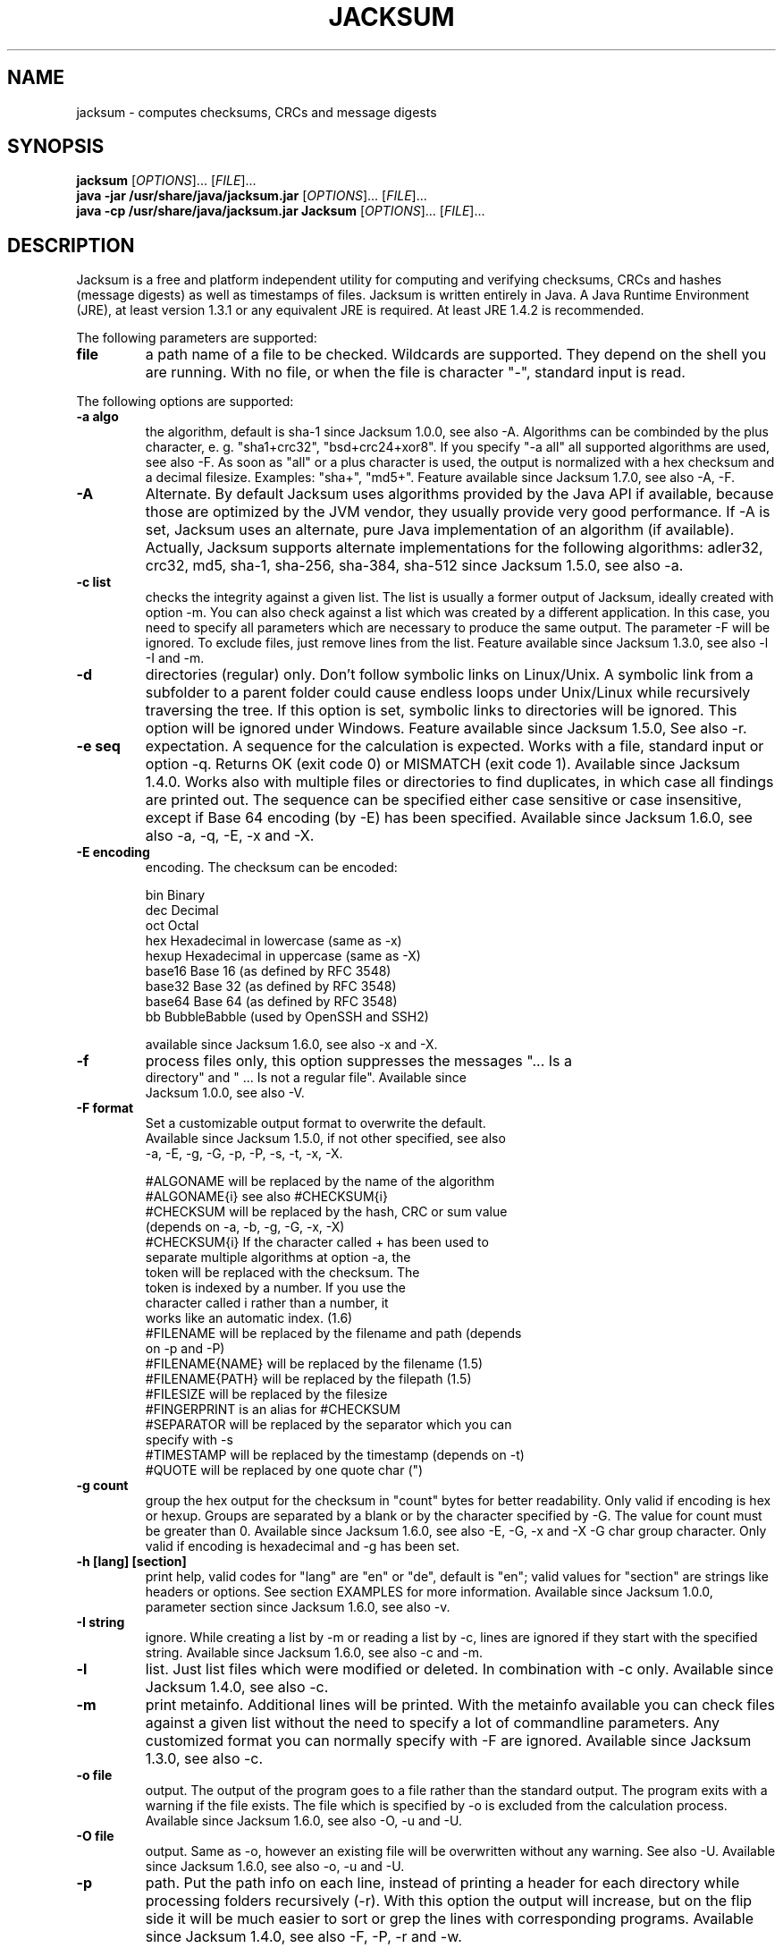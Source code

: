 .TH JACKSUM "1" "May 2008" "JACKSUM" 

.SH NAME
jacksum \- computes checksums, CRCs and message digests

.SH SYNOPSIS
\fBjacksum\fR [\fIOPTIONS\fR]... [\fIFILE\fR]...
.br
\fBjava -jar /usr/share/java/jacksum.jar\fR [\fIOPTIONS\fR]... [\fIFILE\fR]...
.br
\fBjava -cp /usr/share/java/jacksum.jar Jacksum\fR [\fIOPTIONS\fR]... [\fIFILE\fR]...

.SH DESCRIPTION
Jacksum is a free and platform independent utility for computing
and verifying checksums, CRCs and hashes (message digests) as well
as timestamps of files. Jacksum is written entirely in Java.  A Java
Runtime Environment (JRE), at least version 1.3.1 or any equivalent JRE
is required. At least JRE 1.4.2 is recommended.

The following parameters are supported:

.TP
\fBfile\fR
a path name of a file to be checked. Wildcards are supported. They depend
on the shell you are running.  With no file, or when the file is character
"-", standard input is read.

.PP
The following options are supported:

.TP
\fB-a algo\fR
the algorithm, default is sha-1 since Jacksum 1.0.0, see also -A.
Algorithms can be combinded by the plus character, e. g.  "sha1+crc32",
"bsd+crc24+xor8".  If you specify "-a all" all supported algorithms
are used, see also -F. As soon as "all" or a plus character is used, the
output is normalized with a hex checksum and a decimal filesize. Examples:
"sha+", "md5+". Feature available since Jacksum 1.7.0, see also -A, -F.

.TP
\fB-A\fR
Alternate. By default Jacksum uses algorithms provided by the Java API if
available, because those are optimized by the JVM vendor, they usually
provide very good performance.  If -A is set, Jacksum uses an alternate,
pure Java implementation of an algorithm (if available). Actually, Jacksum
supports alternate implementations for the following algorithms: adler32,
crc32, md5, sha-1, sha-256, sha-384, sha-512 since Jacksum 1.5.0, see
also -a.

.TP
\fB-c list\fR
checks the integrity against a given list. The list is usually a former
output of Jacksum, ideally created with option -m. You can also check
against a list which was created by a different application. In this case,
you need to specify all parameters which are necessary to produce the
same output. The parameter -F will be ignored.  To exclude files, just
remove lines from the list.  Feature available since Jacksum 1.3.0, see
also -l -I and -m.

.TP
\fB-d\fR
directories (regular) only. Don't follow symbolic links on Linux/Unix. A
symbolic link from a subfolder to a parent folder could cause endless
loops under Unix/Linux while recursively traversing the tree. If this
option is set, symbolic links to directories will be ignored. This option
will be ignored under Windows.  Feature available since Jacksum 1.5.0,
See also -r.

.TP
\fB-e seq\fR
expectation. A sequence for the calculation is expected.  Works with a
file, standard input or option -q. Returns OK (exit code 0) or MISMATCH
(exit code 1).  Available since Jacksum 1.4.0. Works also with multiple
files or directories to find duplicates, in which case all findings are
printed out.  The sequence can be specified either case sensitive or
case insensitive, except if Base 64 encoding (by -E) has been specified.
Available since Jacksum 1.6.0, see also -a, -q, -E, -x and -X.

.TP
\fB-E encoding\fR
encoding. The checksum can be encoded:

.nf
bin          Binary
dec          Decimal
oct          Octal
hex          Hexadecimal in lowercase (same as -x)
hexup        Hexadecimal in uppercase (same as -X)
base16       Base 16 (as defined by RFC 3548)
base32       Base 32 (as defined by RFC 3548)
base64       Base 64 (as defined by RFC 3548)
bb           BubbleBabble (used by OpenSSH and SSH2)

available since Jacksum 1.6.0, see also -x and -X.

.TP
\fB-f\fR
process files only, this option suppresses the messages "... Is a
directory" and " ... Is not a regular file". Available since
Jacksum 1.0.0, see also -V.

.TP
\fB-F format\fR
Set a customizable output format to overwrite the default.
Available since Jacksum 1.5.0, if not other specified, see also
-a, -E, -g, -G, -p, -P, -s, -t, -x, -X.

.nf
#ALGONAME       will be replaced by the name of the algorithm
#ALGONAME{i}    see also #CHECKSUM{i}
#CHECKSUM       will be replaced by the hash, CRC or sum value 
                (depends on -a, -b, -g, -G, -x, -X)
#CHECKSUM{i}    If the character called + has been used to
                separate multiple algorithms at option -a, the 
                token will be replaced with the checksum. The 
                token is indexed by a number. If you use the 
                character called i rather than a number, it 
                works like an automatic index. (1.6)
#FILENAME       will be replaced by the filename and path (depends 
                on -p and -P)
#FILENAME{NAME} will be replaced by the filename (1.5)
#FILENAME{PATH} will be replaced by the filepath (1.5)
#FILESIZE       will be replaced by the filesize
#FINGERPRINT    is an alias for #CHECKSUM
#SEPARATOR      will be replaced by the separator which you can 
                specify with -s
#TIMESTAMP      will be replaced by the timestamp (depends on -t)
#QUOTE          will be replaced by one quote char (")
.fi

.TP
\fB-g count\fR
group the hex output for the checksum in "count" bytes for
better readability. Only valid if encoding is hex or hexup.
Groups are separated by a blank or by the character specified by
-G. The value for count must be greater than 0. Available since Jacksum
1.6.0, see also -E, -G, -x and -X -G char group character. Only
valid if encoding is hexadecimal and -g has been set.

.TP
\fB-h [lang] [section]\fR
print help, valid codes for "lang" are "en" or "de", default is "en";
valid values for "section" are strings like headers or options. See
section EXAMPLES for more information.  Available since Jacksum 1.0.0,
parameter section since Jacksum 1.6.0, see also -v.

.TP
\fB-I string\fR
ignore. While creating a list by -m or reading a list by -c, lines are
ignored if they start with the specified string. Available since Jacksum
1.6.0, see also -c and -m.

.TP
\fB-l\fR
list. Just list files which were modified or deleted.  In combination
with -c only. Available since Jacksum 1.4.0, see also -c.

.TP
\fB-m\fR
print metainfo. Additional lines will be printed. With the
metainfo available you can check files against a given list
without the need to specify a lot of commandline parameters.
Any customized format you can normally specify with -F are
ignored. Available since Jacksum 1.3.0, see also -c.

.TP
\fB-o file\fR
output. The output of the program goes to a file rather than the standard
output. The program exits with a warning if the file exists. The
file which is specified by -o is excluded from the calculation
process. Available since Jacksum 1.6.0, see also -O, -u and -U.

.TP
\fB-O file\fR
output. Same as -o, however an existing file will be overwritten without
any warning. See also -U. Available since Jacksum 1.6.0, see also -o,
-u and -U.

.TP
\fB-p\fR
path. Put the path info on each line, instead of printing a header for
each directory while processing folders recursively (-r). With this
option the output will increase, but on the flip side it will be much
easier to sort or grep the lines with corresponding programs. Available
since Jacksum 1.4.0, see also -F, -P, -r and -w.

.TP
\fB-P char\fR
path separator. By default, the system-dependent default file name
separator character is used. On Unix systems the character is the slash
(/), on Microsoft Windows systems it is the back slash (\\). You can
change the default if a special output format for filenames (such as HTML
links) is required.  Available since Jacksum 1.5.0, see also -F and -p.

.TP
\fB-q [type:]seq\fR
process a sequence quickly and quit the program. The type can be
used to specify the type of the sequence (text, hexadecimal
or decimal):

.nf
txt:Example1
hex:4578616D706C6531
dec:69,120,97,109,112,108,101,49
4578616D706C6531
.fi

If type is not set, the seq is expected to be in hex form.
If type is set to "txt", the platform's default charset will
be used to interpret the sequence called seq. Available since Jacksum
1.3.0 (hex only), type since 1.5.0.

.TP
\fB-r\fR
process subdirectory recursively (without a file parameter the current
directory is used). Available since Jacksum 1.0.0, see also -p and -w.

.TP
\fB-s sep\fR
a custom separator string (\\t, \\n, \\r, \\", \\' and \\\\
will be translated). The default value depends on the checksum
algorithm. Available since Jacksum 1.0.0, see also -F.

.TP
\fB-S\fR
summary. This calculates just one checksum value. All files,
the directory structures, the filenames and timestamps
(if requested) are part of that checksum. See also -w.
Available since Jacksum 1.5.0, see also -r and -w.

.TP
\fB-t form\fR
a timestamp format. Java's formatter class SimpleDateFormat
will be used. Valid characters are

.nf
G   Era designator
y   Year
M   Month in year
w   Week in year
W   Week in month
D   Day in year
d   Day in month
F   Day of week in month
E   Day in week
a   AM/PM marker
H   Hour in day (0-23)
k   Hour in day (1-24)
K   Hour in am/pm (0-11)
h   Hour in am/pm (1-12)
m   Minute in hour
s   Second in minute
S   Millisecond
z   Time zone, general
Z   Time zone, RFC 822
.fi

If form is set to the word "default", timestamps will be
formatted with "yyyyMMddHHmmss". since Jacksum 1.3.0

.nf
#SEPARATOR	will be replaced by the separator which you
			can specify with -s 
#QUOTE		will be replaced by one quote char (")
.fi

Available since Jacksum 1.6.0, see also -F.

.TP
\fB-u file\fR
ugly, undesirable, unforeseen, uninvited. Any error messages of
the program is redirected to a file rather than the standard error.
The program exits if the file exists.  The file which is specified by -u
is excluded from the calculation process.  Available since Jacksum 1.6.0,
see also -U, -o and -O.

.TP
\fB-U file\fR
ugly, undesirable, unforeseen, uninvited. Same as -u, however an existing
file will be overwritten without any warning.  See also -O. Available
since Jacksum 1.6.0, see also -u, -o and -O.

.TP
\fB-v\fR
version. Prints the product version and exits. Available since Jacksum
1.2.0, see also -h.

.TP
\fB-V control\fR
verbose. Prints additional information. If -V is the only
parameter it behaves like -v.  "control" can be one of the
following keywords which must be separated by a comma:

.nf
details  | nodetails     Errors with or without details
warnings | nowarnings    Warnings or no warnings
summary  | nosummary     Summary at the end or not
.fi

If control is set to "default", control is set to
"details,warnings,nosummary". Available since Jacksum 1.6.0, see also
-f and -v.

.TP
\fB-w\fR
The file parameter (the last parameter) is intended to be the working
directory.  This allows to create relative path names rather than absolute
ones. Only valid if the file parameter is a directory. Available since
Jacksum 1.6.0, see also -r and -S.

.TP
\fB-x\fR
lowercase hex output for the checksum, it is an alias for -E
hex. Available since Jacksum 1.1.0, see also -E.

.TP
\fB-X\fR
uppercase hex output for the checksum, it is an alias for -E hexup.
Available since Jacksum 1.1.0, see also -E.

.TP
The following algorithms are supported:

.nf
\fBadler32, adler-32\fR
algorithm:
	Adler32 [java.util.zip.Adler32]
length:
	32 bits
type:
	checksum, 1995
since:
	Jacksum 1.0.0 (alias "adler-32" since 1.2.0)
comment:
	Adler32 was invented by Mark Adler in 1995.
	The specification for Adler32 may be found
	in RFC 1950. Adler32 is a 32-bit extension
	and improvement of the Fletcher algorithm,
	used in the ITU-T X.224 / ISO 8073 standard.
	[jonelo.jacksum.algorithm.Adler32alt] is the
	alternate implementation and it is used if
	option -A is specified.
.fi

.nf
\fBbsd, bsdsum, sumbsd\fR
algorithm:
	BSD checksum algorithm
length:
	16 bits
type:
	checksum
since:
	Jacksum 1.0.0 (alias "bsdsum" since 1.2.0, alias
	"sumbsd" since 1.6.0)
comment:
	output format is exactly like the native
	program sum (size in 1024 byte blocks)
	see also sysv
	- under BeOS    it is /bin/sum [-r]
	- under FreeBSD it is /usr/bin/sum
	  and /usr/bin/cksum -o 1
	- under HP-UX   it is /usr/bin/sum -r
	- under IBM AIX it is /usr/bin/sum [-r]
	- under Linux   it is /usr/bin/sum [-r]
	- under MacOS X it is /usr/bin/sum
	  and /usr/bin/cksum -o 1
	- under Solaris it is /usr/ucb/sum
	- under Windows there is no sum
.fi

.nf
\fBcksum\fR
algorithm:
	POSIX 1003.2 CRC algorithm
length:
	32 bits
type:
	crc
since:
	Jacksum 1.0.0
comment:
	- under BeOS    it is /bin/cksum
	- under FreeBSD it is /usr/bin/cksum
	- under HP-UX   it is /usr/bin/cksum and
	/usr/bin/sum -p
	- under IBM AIX it is /usr/bin/cksum
	- under Linux   it is /usr/bin/cksum
	- under MacOS X it is /usr/bin/cksum
	- under Solaris it is /usr/bin/cksum
	- under Tru64   ist es /bin/cksum (CMD_ENV=xpg4)
	- under Windows there is no cksum
	The POSIX CRC cannot be described completely
	by the Rocksoft-Model, because the algorithm
	appends the message with its length. Without
	this special, the code would be:
	crc:32,04C11DB7,0,false,false,FFFFFFFF
.fi

.nf
\fBcrc64, crc-64\fR
algorithm:
	CRC-64
length:
	64 bits
type:
	crc:64,1B,0,true,true,0
since:
	Jacksum 1.5.0
comment:
	this algorithm is described in the
	ISO 3309 standard.
	(generator poly is x^64 + x^4 + x^3 + x + 1)
.fi

.nf
\fBelf, elf32, elf-32\fR
algorithm:
	ELF
length:
	32 bits
type:
	hash
since:
	Jacksum 1.5.0
comment:
	hash function used in the Unix ELF (Executable
	and Linkable Format) for object files.
.fi

.nf
\fBed2k, emule, edonkey\fR
algorithm:
	eMule/eDonkey
length:
	128 bits
type:
	hash
since:
	Jacksum 1.5.0
comment:
	this algorithm is used in eDonkey resp. eMule,
	it is based on MD4, but returns different
	fingerprints for files >= 9500 KB.
.fi

.nf
\fBgost\fR
algorithm:
	GOST R 34.11-94
	[org.bouncycastle.crypto.digests.GOST3411Digest]
length:
	256 bits
type:
	hash, 1994
since:
	Jacksum 1.6.0
comment:
	"GOsudarstvennyi STandard", Russian for
	"Government Standard". Published in 1994 as
	the Soviet Standard GOST-R-34.11-94.
.fi

.nf
\fBhas160, has-160, has160\fR
algoritm:
	HAS-160 [gnu.crypto.hash.Has160 (jonelo)]
length:
	160 bits
type:
	hash, 2000
since:
	Jacksum 1.7.0
comment:
	HAS-160 is both a cryptographic hash function and
	a Korean TTA-Standard (Telecommunications and
	and Technology Association).
.fi

.nf
\fBhaval, haval_<b>_<r>\fR
algorithm:
	Haval [gnu.crypto.hash.Haval]
length:
	128, 160, 192, 224 or 256 bits
type:
	hash, 1992
since:
	Jacksum 1.4.0
comment:
	Haval was invented by Yuliang Zheng, Josef
	Pieprzyk, and Jennifer Seberry in 1992.
	The Haval message-digest algorithm has a
	variable output length, with variable number of
	rounds. The output length <b> can vary from 128
	to 256 bits in increments of 32 bits. The
	number of rounds <r> can vary from 3 to 5. The
	default values (just "haval") are 128 and 3.
.fi

.nf
\fBmd2, md2sum\fR
algorithm:
	MD2 [gnu.crypto.hash.MD2]
length:
	128 bits
type:
	hash, 1989
since:
	Jacksum 1.2.0
comment:
	the MD2 message digest algorithm as defined in
	RFC 1319;
	RSA Laboratories, in their Bulletin #4, dated
	November 12, 1996, recommends to update
	applications away from MD2 whenever it is
	practical.
	Jacksum supports MD2 for compatibility and educational
	purposes.
.fi

.nf
\fBmd4, md4sum\fR
algorithm:
	MD4 [gnu.crypto.hash.MD4]
length:
	128 bits
type:
	hash, 1990
since:
	Jacksum 1.2.0
comment:
	the MD4 message digest algorithm as defined in
	RFC 1320;
	RSA Laboratories, in their Bulletin #4, dated
	November 12, 1996, recommends that MD4 should
	not be used.
	Jacksum supports MD4 for compatibility and educational
	purposes.
.fi

.nf
\fBmd5, md5sum\fR
algorithm:
	MD5 [java.security.MessageDigest]
length:
	128 bits
type:
	hash, 1991
since:
	Jacksum 1.0.0
comment:
	The MD5 message digest algorithm was designed by
	Ronald Rivest in 1991, and it is defined in
	RFC 1321. [gnu.crypto.hash.MD5] is the alternate
	implementation and it will be used if you have
	set the option -A.
	- under BeOS    it is /bin/md5sum
	- under FreeBSD it is /sbin/md5
	- under HP-UX   there is no md5 or md5sum
	- under Linux   it is /usr/bin/md5sum
	- under MacOS X it is /usr/bin/md5
	- under Solaris it is /usr/sbin/md5 (SUNWkeymg)
	- under Windows there is no md5 or md5sum
.fi

.nf
\fBnone\fR
algorithm:
	none
length:
	0 bits
type:
	n/a
since:
	Jacksum 1.6.0
comment:
	Calculates no checksum, it does not read the
	content of files, it just determines the
	filesize (and timestamp if required)
.fi

.nf
\fBcrc:<params>\fR
algorithm:
	CRC
length:
	8..64 bits
type:
	crc
since:
	Jacksum 1.7.0
comment:
	With this generic CRC you can specify all CRC-
	algorithms which can be described by the famous
	"Rocksoft (tm) Model CRC Algorithm".
	<params> must have 6 values, which must be
	separated by a comma. Those are:
	width,poly,init,refIn,refOut,xorOut

	width - width of the crc, expressed in bits.
	This is one less than the width of
	the poly.

	poly - the polynomial, specify as hex
	The top bit of the poly should be
	omitted. For example, if the poly is
	10110, you should specify 06. An
	important aspect of this parameter
	is that it represents the unreflected
	poly; the bottom bit of this parameter
	is always the LSB of the divisor
	during the division regardless of
	whether the algorithm being modelled
	is reflected.

	init - this parameter specifies the initial
	value of the register when the
	algorithm starts. Specify as hex.

	refIn - this is a boolean parameter. If it
	is false, input bytes are processed
	with bit 7 being treated as the most
	significant bit (MSB) and bit 0 being
	treated as the least significant bit.
	If this parameter is false, each byte
	is reflected before being processed.
	true or false

	refOut - this is a boolean parameter. If it is
	set to false, the final value in the
	register is fed into the xorOut stage
	directly, otherwise, if this parameter
	is true, the final register value is
	reflected first.

	xorOut - this value is XORed to the final
	register value (after the refOut)
	stage before the value is returned as
	the official checksum, specify as hex
.fi

.nf
\fBread\fR
algorithm:
	read
length:
	0 bits
type:
	n/a
since:
	Jacksum 1.6.0
comment:
	Calculates no checksum, but it does read the
	content of files, it also determines the
	filesize (and timestamp if required)
.fi

.nf
\fBrmd128, rmd-128, ripemd128, ripemd-128, ripe-md128\fR
algorithm:
	RIPEMD-128 [gnu.crypto.hash.RipeMD128]
length:
	128 bits
type:
	hash
since:
	Jacksum 1.2.0 (alias rmd128/rmd-128 since 1.4.0)
comment:
	a message digest, see also RIPEMD-160
.fi

.nf
\fBrmd160, rmd-160, ripemd160, ripemd-160, ripe-md160\fR
algorithm:
	RIPEMD-160 [gnu.crypto.hash.RipeMD160]
length:
	160 bits
type:
	hash, 1996
since:
	Jacksum 1.2.0 (alias rmd160/rmd-160 since 1.4.0)
comment:
	RIPEMD was developed in the framework of the
	EU project RIPE (RACE Integrity Primitives
	Evaluation), used by GnuPG
.fi

.nf
\fBrmd256, rmd-256, ripemd256, ripemd-256, ripe-md256\fR
algorithm:
	RIPEMD-256 [org.bouncycastle.crypto.digests]
length:
	256 bits
type:
	hash
since:
	Jacksum 1.6.0
comment:
	a message digest, see also RIPEMD-160
	RIPEMD-256 is as secure as RIPEMD-128
.fi

.nf
\fBrmd320, rmd-320, ripemd320, ripemd-320, ripe-md320\fR
algorithm:
	RIPEMD-320 [org.bouncycastle.crypto.digests]
length:
	128 bits
type:
	hash
since:
	Jacksum 1.6.0
comment:
	a message digest, see also RIPEMD-160
	RIPEMD-320 is as secure as RIPEMD-160
.fi

.nf
\fBsha0, sha-0\fR
algorithm:
	SHA-0 [gnu.crypto.hash.Sha0 (jonelo)]
length:
	160 bits
type:
	hash, 1993
since:
	Jacksum 1.6.0
comment:
	the Secure Hash Algorithm, as defined 1993 in
	the National Institute for Standards and
	Technology's Federal Information Processing
	Standard (FIPS PUB 180).
	It was withdrawn by NSA shortly after
	publication and was superseded by the revised
	version, published in 1995 in FIPS PUB 180-1
	and commonly referred to as "SHA-1".
.fi

.nf
\fBsha, sha1, sha-1, sha160, sha-160\fR
algorithm:
	SHA-1 [java.security.MessageDigest]
length:
	160 bits
type:
	hash, 1995
since:
	Jacksum 1.0.0 (alias sha-1 since 1.2.0, alias
	sha-160. sha160 and sha-160 since 1.5.0, default
	algorithm since 1.5.0.
comment:
	the Secure Hash Algorithm, as defined 1995 in
	the National Institute for Standards and
	Technology's Federal Information Processing
	Standard (NIST FIPS 180-1).
	[gnu.crypto.hash.Sha160] is the alternate
	implementation and it will be used if you have
	specified option -A.
	- under BeOS    there is no sha1
	- under FreeBSD it is /sbin/sha1
	- under HP-UX   there is no sha1
	- under Linux   it is /usr/bin/sha1sum
	- under MacOS X there is no sha1
	- under Solaris there is no sha1
	- under Windows there is no sha1
.fi

.nf
\fBsha224, sha-224\fR
algorithm:
	SHA-224 [gnu.crypto.hash.Sha224 (jonelo)]
length:
	224 bits
type:
	hash, 2004
since:
	Jacksum 1.6.0
comment:
	the Secure Hash Algorithm, as defined 2004 in
	the National Institute for Standards and
	Technology's Federal Information Processing
	Standard (NIST FIPS 180-2) and in RFC 3874.
	SHA-224 is based on SHA-256, but it uses a
	different initial value and the final hash
	is truncated to 224 bits.
.fi

.nf
\fBsha256, sha-256\fR
algorithm:
	SHA-256 [java.security.MessageDigest]
length:
	256 bits
type:
	hash, 2001
since:
	Jacksum 1.3.0
comment:
	the Secure Hash Algorithm, as defined 2001 in
	the National Institute for Standards and
	Technology's Federal Information Processing
	Standard (NIST FIPS 180-2).
	[gnu.crypto.hash.Sha256] is an alternate
	implementation and it is used if you have a
	JRE < 1.4.2 or if you have specified option -A.
.fi

.nf
\fBsha384, sha-384\fR
algorithm:
	SHA-384 [java.security.MessageDigest]
length:
	384 bits
type:
	hash, 2001
since:
	Jacksum 1.3.0
comment:
	the Secure Hash Algorithm, as defined 2001 in
	the National Institute for Standards and
	Technology's Federal Information Processing
	Standard (NIST FIPS 180-2).
	[gnu.crypto.hash.Sha384] is an alternate
	implementation and it is used if you have a
	JRE < 1.4.2 or if you have specified option -A.
.fi

.nf
\fBcrc8, crc-8\fR
algorithm:
	CRC-8
length:
	8 bits
type:
	crc:8,7,0,false,false,0
since:
	Jacksum 1.6.0
comment:
	this implementation of the CRC-8 (cyclic
	redundancy check) is used in the
	System Management Bus (SMBus) and the
	Free Lossless Audio Codec (FLAC) for example
	(generator poly x^8 + x^2 + x^1 + 1)
.fi

.nf
\fBsha512, sha-512\fR
algorithm:
	SHA-512 [java.security.MessageDigest]
length:
	512 bits
type:
	hash, 2001
since:
	Jacksum 1.3.0
comment:
	the Secure Hash Algorithm, as defined 2001 in
	the National Institute for Standards and
	Technology's Federal Information Processing
	Standard (NIST FIPS 180-2).
	[gnu.crypto.hash.Sha512] is an alternate
	implementation and it is used if you have a
	JRE < 1.4.2 or if you have specified option -A.
.fi

.nf
\fBsum8, sum-8\fR
algorithm:
	Sum 8
length:
	8 bits
type:
	checksum
since:
	Jacksum 1.3.0
comment:
	value computed by adding together all values
	in the input data stream modulo 2^8.
	This algorithm doesn't care about the
	arrangement of bytes.
.fi

.nf
\fBsum16, sum-16\fR
algorithm:
	Sum 16
length:
	16 bits
type:
	checksum
since:
	Jacksum 1.3.0
comment:
	value computed by adding together all values
	in the input data stream modulo 2^16.
	This algorithm doesn't care about the
	arrangement of bytes.
.fi

.nf
\fBsum24, sum-24\fR
algorithm:
	Sum 24
length:
	24 bits
type:
	checksum
since:
	Jacksum 1.3.0
comment:
	value computed by adding together all values
	in the input data stream modulo 2^24.
	This algorithm doesn't care about the
	arrangement of bytes.
.fi

.nf
\fBsum32, sum-32\fR
algorithm:
	Sum 32
length:
	32 bits
type:
	checksum
since:
	Jacksum 1.3.0
comment:
	value computed by adding together all values
	in the input data stream modulo 2^32.
	This algorithm doesn't care about the
	arrangement of bytes.
.fi

.nf
\fBsysv, sysvsum, sumsysv\fR
algorithm:
	UNIX System V checksum algorithm
length:
	16 bits
type:
	checksum, 1985
since:
	Jacksum 1.2.0, alias "sumsysv" since 1.6.0
comment:
	output format is exactly like the properitary
	program sum (size in 512 bytes blocks),
	see also bsd
	- under BeOS    it is /bin/sum -s
	- under FreeBSD it is /usr/bin/cksum -o 2
	- under HP-UX   it is /usr/bin/sum
	- under Linux   it is /usr/bin/sum -s
	- under MacOS X it is /usr/bin/cksum -o 2
	- under Solaris it is /usr/bin/sum
	- under Windows there is no sum
.fi

.nf
\fBtiger128, tiger-128\fR
algorithm:
	Tiger 128 [gnu.crypto.hash.Tiger160 (by jonelo)]
length:
	128 bits
type:
	hash, 1995
since:
	Jacksum 1.6.0
comment:
	the hash value is the first 128 bits of the
	result of Tiger-192
.fi

.nf
\fBtiger160, tiger-160\fR
algorithm:
	Tiger 160 [gnu.crypto.hash.Tiger160 (by jonelo)]
length:
	160 bits
type:
	hash, 1995
since:
	Jacksum 1.6.0
comment:
	the hash value is the first 160 bits of the
	result of Tiger-192
.fi

.nf
\fBtiger, tiger192, tiger-192\fR
algorithm:
	Tiger [gnu.crypto.hash.Tiger]
length:
	192 bits
type:
	hash, 1995
since:
	Jacksum 1.4.0
comment:
	developed by Ross Anderson and Eli Biham, 1995
.fi

.nf
\fBtiger2\fR
algorithm:
	Tiger2 [gnu.crypto.hash.Tiger2 (jonelo)]
length:
	192 bits
type:
	hash, 2005
since:
	Jacksum 1.6.0
comment:
	developed by Ross Anderson and Eli Biham, 2005
.fi

.nf
\fBcrc16, crc-16\fR
algorithm:
	CRC-16 (ARC)
length:
	16 bits
type:
	crc:16,8005,0,true,true,0
since:
	Jacksum 1.2.0
comment:
	this implementation of the CRC-16 (cyclic
	redundancy check) is the most popular form
	of CRC-16 algorithms
	(generator poly x^16 + x^15 + x^2 + 1)
	It is used by LHA, and ARC for example.
.fi

.nf
\fBtree:<algo>\fR
algorithm:
	Hash Tree
length:
	dependent on the underlying algorithm
type:
	hash tree, 1979
since:
	Jacksum 1.7.0
comment:
	invented by Ralph Merkle, 1979. A hash tree is a
	tree of hashes in which the leaves are hashes of
	data blocks. By default the tree hash is encoded
	base32. Jacksum allows to calculate the root
	hash of the hash tree, the following agorithms
	are supported with hash trees: tiger, tiger2
	Tiger tree hashes are used in P2P file sharing
	protocols and applications.
.fi

.nf
\fBwhirlpool0, whirlpool-0\fR
algorithm:
	Whirlpool-0 [gnu.crypto.hash.Whirlpool (jonelo)]
length:
	512 bits
type:
	hash, 2000
since:
	Jacksum 1.6.0
comment:
	The Whirlpool Hashing Function by Paulo S.L.M.
	Barreto and Vincent Rijmen, 2000.
	This is the original specification of Whirlpool
	from 2000.
.fi

.nf
\fBwhirlpool1, whirlpool-1\fR
algorithm:
	Whirlpool-1 [gnu.crypto.hash.Whirlpool]
length:
	512 bits
type:
	hash, 2001
since:
	Jacksum 1.2.0
comment:
	The Whirlpool Hashing Function by Paulo S.L.M.
	Barreto and Vincent Rijmen, 2001.
	This is the first revision of the specification
	of Whirlpool from 2001 with improved S-box
	design:
	"We propose renaming the original algorithm
	Whirlpool-0 and using the term Whirlpool for
	the final, modified version that uses the
	improved S-box design."
.fi

.nf
\fBwhirlpool, whirlpool2, whirlpool-2\fR
algorithm:
	Whirlpool [gnu.crypto.hash.Whirlpool (jonelo)]
length:
	512 bits
type:
	hash, 2003
since:
	Jacksum 1.6.0
comment:
	The Whirlpool Hashing Function by Paulo S.L.M.
	Barreto and Vincent Rijmen.
	This is the second revision of the specification
	of Whirlpool from 2003 with improved diffusion
	matrix:
	"Recently [March 11, 2003], Shirai and Shibutani
	discovered a flaw in the Whirlpool diffusion
	matrix that made its branch number suboptimal.
	Although this flaw per se does not seem to
	introduce an effective vulnerability, the
	present document replaces that matrix
	[May 24, 2003]"
.fi

.nf
\fBxor8, xor-8\fR
algorithm:
	Exclusive-Or
length:
	8 bits
type:
	checksum
since:
	Jacksum 1.3.0
comment:
	value computed by xoring all values in the
	input data stream.
	This algorithm doesn't care about the
	arrangement of bytes in a file.
.fi

.nf
\fBcrc16_x25, crc-16_x-25, fcs16, fcs-16\fR
algorithm:
	CRC-16 (Frame Checking Sequence)
length:
	16 bits
type:
	crc:16,1021,FFFF,true,true,FFFF
since:
	Jacksum 1.5.0 (alias _x25, _x-25 seit 1.7.0)
comment:
	The Frame Checking Sequence as defined in
	RFC1331.
.fi

.nf
\fBcrc24, crc-24\fR
algorithm:
	CRC-24
length:
	24 bits
type:
	crc:24,864CFB,B704CE,false,false,0
since:
	Jacksum 1.6.0
comment:
	this implementation of the CRC-24 (cyclic
	redundancy check) is used by Open PGP for
	example (RFC 2440).
.fi

.nf
\fBcrc32, crc-32, fcs32, fcs-32\fR
algorithm:
	CRC-32 [java.util.zip.CRC32]
length:
	32 bits
type:
	crc:32,04C11DB7,FFFFFFFF,true,true,FFFFFFFF
since:
	Jacksum 1.0.0 (alias crc-32 since 1.2.0,
	alias fcs32 and fcs-32 since 1.5.0)
comment:
	the standard algorithm CRC-32 (cyclic
	redundancy check) is specified in ISO 3309,
	ISO/IEC 13239:2002 and ITU-T V.42, and it
	is used by PKZip, gzip, png, Ethernet, FDDI,
	and WEP. That algorithm is also known as FCS
	(frame checking sequence)
	An alternate implementation is available (-A).
	- under BeOS    there is no crc32
	- under FreeBSD it is /usr/bin/cksum -o 3
	- under HP-UX   there is no crc32
	- under Linux   there is no crc32
	- under MacOS X it is /usr/bin/cksum -o 3
	- under Solaris there is no crc32
	- under Windows there is no crc32
.fi

.nf
\fBcrc32_bzip2, crc-32_bzip-2\fR
algorithm:
	CRC-32 (Bzip2)
length:
	32 bits
type:
	crc:32,04C11DB7,FFFFFFFF,false,false,FFFFFFFF
since:
	Jacksum 1.7.0
comment:
	This CRC is used by bzip2
.fi

.nf
\fBcrc32_mpeg2, crc-32_mpeg-2\fR
algorithm:
	CRC-32 (MPEG-2)
length:
	32 bits
type:
	crc:32,04C11DB7,FFFFFFFF,false,false,0
since:
	Jacksum 1.4.0
comment:
	this algorithm implements the MPEG
	specification of the CRC-32 calculation
.fi

.TP
The output format of Jacksum:

If you don't specify a customized format with option -F,
the following format is used:

\fI<checksum><sep><filesize><sep>[<timestamp><sep>]<filename>\fR

.TP
\fBchecksum\fR
is a checksum, CRC or a fingerprint; output depends on options
-a and -x, resp. -X
.TP
\fBsep\fR
is a separator; it can be modified by -s, otherwise it depends
on -a and -m
.TP
\fBfilesize\fR
is the size (bytes or blocks) of a file, it depends on -a,
the filesize won't be written by any MessageDigest-algorithm
.TP
\fBtimestamp\fR
is an optional timestamp of a file; timestamps can be requested
with -t
.TP
\fBfilename\fR
is a filename, paths can be part of the output, output depends
on -p and -P.
.fi

.SH EXIT STATUS
.nf
0  - everthing is OK
1  - there was at least one mismatch during the verification process
>1 - in case of a parameter-, .jacksum- or I/O-error
.fi

.SH EXAMPLES
\fBjacksum -a crc32 -q "txt:Hello World!"\fR

	calculates a 32-bit CRC of the text "Hello World!"

\fBjacksum -a crc32 -q 48656C6C6F20576F726C6421\fR

	calculates a 32-bit CRC of the hex sequence
48656C6C6F20576F726C6421 which represents "Hello World!"

\fBjacksum -a crc32 -x *.txt\fR

	calculates a 32 bit CRC of all textfiles within the current
folder.  The checksum will be printed in a hexadecimal format (-x).

\fBjacksum -a crc32 -f -t default .\fR

	not only CRCs will be printed, but also timestamps (-t) of
all files within the current folder (.). The message "is a
directory" will be suppressed (-f).

\fBjacksum -f -a crc:16,1021,FFFF,false,false,0 .\fR

	a CRC with customized parameters has been used: 16 Bit,
Polynomial 1021 (hex, without the leading bit), initvalue FFFF
(hex), mirror neither the input nor the output, no xor.

\fBjacksum -a haval_256_5 .\fR

	calculates a 256 bit hash with 5 rounds by using the haval
algorithm (haval_256_5) of all files within the current folder
(.).

\fBjacksum -a sha1 -s "\\t" -t "EEE, MMM d, yyyy 'at' h:mm a" .\fR

	calculates a 160 bit SHA-1 Message-Digest of all files within
the current folder. The separator string (-s) is set to the
tabulator char ("\\t"). Timestamps of files will be printed
out in a customized format (-t).

\fBjacksum -a cksum -r /mnt/share\fR

	calculates a 32 bit CRC with the standard Unix-algorithm cksum
of all files /mnt/share and it's subfolders (-r)

\fBjacksum -a md5 -f -r -m -o list.jacksum /data\fR

	calculates the Message-Digest MD5 of all files in /data and it's
subfolders (-r), furthermore it prints metainfo (-m) and stores
output to list.jacksum, path information is stored ABSOLUTELY

\fBjacksum -a md5 -f -r -m -o list.jacksum -w /data\fR

	calculates the Message-Digest MD5 of all files in /data and it's
subfolders (-r), furthermore it prints metainfo (-m) and stores
output to list.jacksum, path information is stored RELATIVELY

\fBjacksum -c list.jacksum\fR

	verifies all checksums resp. timestamps stored in a file
called list.jacksum. list.jacksum must be generated first with
option -m

\fBjacksum -a md5 -f -F "#FINGERPRINT #FILESIZE #FILENAME" *\fR

	calculates the Message-Digest MD5 of all files in the current
directory. The output format is customized, it prints also
the filesize.

\fBjacksum -a md5 -A -V summary bigfile.iso\fR

	Among others it also returns the elapsed time (-V summary)
which was necessary to calculate the MD5 Hash of the file called
bigfile.iso by using the alternate MD5 implementation (-A).

\fBjacksum -a crc32 -X -f -p -r -F "#FILENAME #CHECKSUM" -o list.sfv *\fR

	prints CRC-32 values in the Simple File Verificator (SFV) format

\fBjacksum -a ed2k -f -F "ed2k://|file|#FILENAME|#FILESIZE|#FINGERPRINT|" *\fR

	calculates the edonkey hash of all files in the current
directory with a customized output format

\fBjacksum -a ed2k -f -P / -F "<a href=#QUOTEed2k://|file |#FILENAME|#FILESIZE|#FINGERPRINT|#QUOTE>#FILENAME</a>" -r .\fR

	calculates the edonkey hash of all files in the current
directory and it's subfolders with a customized output format
(HTML)

\fBjacksum -a tree:tiger -F "urn:#ALGONAME:#FINGERPRINT" -q hex:\fR

	calculates the root hash of the Tree Hash (aka Merkle Hash)
with the underlying Tiger algorithm of an empty input.

\fBjacksum -a sha1+crc32 .\fR

	calculates the sha1 hash and the crc32 as a combined checksum

\fBjacksum -a sha1+crc32 -F "#CHECKSUM{0} #CHECKSUM{1} #FILENAME" .\fR

	calculates the sha1 hash and the crc32 as separate values

\fBjacksum -a all -F "#ALGONAME{i} (#FILENAME) = #CHECKSUM{i}" .\fR

	calculates all supported algorithms on all files in a customized
format

\fBjacksum -a all -F "#ALGONAME{i}" -q txt:\fR

	prints names of all supported algorithms

\fBjacksum -h synopsis\fR

	prints the SYNOPSIS section

\fBjacksum -h haval\fR

	prints all sections containing information about haval

\fBjacksum -h -t\fR

	prints all information about the timestamp option

\fBjacksum -h en | more\fR

	prints the english help (use "de" for german help)

.SH AUTHOR
Copyright (C) 2002-2006, Dipl.-Inf. (FH) Johann N. Loefflmann
<jonelo@jonelo.de>

http://www.jonelo.de/java/jacksum/index.html

.SH LICENSE
This program is free software; you can redistribute it and/or modify
it under the terms of the GNU General Public License as published by
the Free Software Foundation; either version 2 of the License, or any
later version.

This program is distributed in the hope that it will be useful,
but WITHOUT ANY WARRANTY; without even the implied warranty of
MERCHANTABILITY or FITNESS FOR A PARTICULAR PURPOSE. See the
GNU General Public License for more details.

You should have received a copy of the GNU General Public License with
the Debian GNU/Linux distribution in file /usr/share/common-licenses/GPL;
if not, write to the Free Software Foundation, Inc., 51 Franklin Street,
Fifth Floor, Boston, MA 02110-1301  USA
